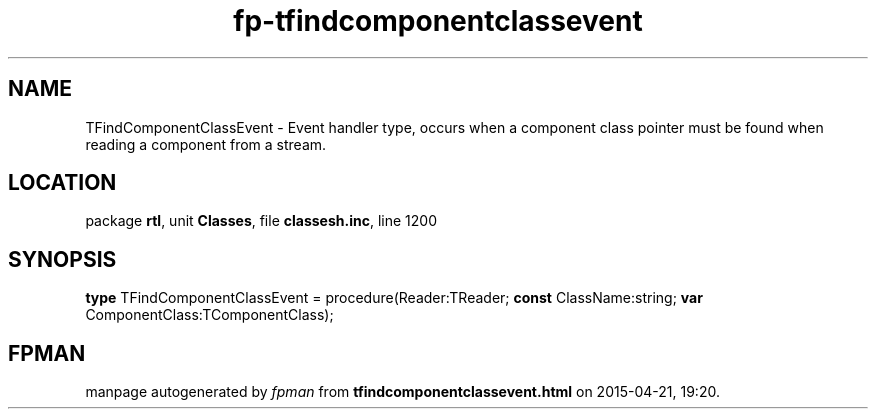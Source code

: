 .\" file autogenerated by fpman
.TH "fp-tfindcomponentclassevent" 3 "2014-03-14" "fpman" "Free Pascal Programmer's Manual"
.SH NAME
TFindComponentClassEvent - Event handler type, occurs when a component class pointer must be found when reading a component from a stream.
.SH LOCATION
package \fBrtl\fR, unit \fBClasses\fR, file \fBclassesh.inc\fR, line 1200
.SH SYNOPSIS
\fBtype\fR TFindComponentClassEvent = procedure(Reader:TReader; \fBconst\fR ClassName:string; \fBvar\fR ComponentClass:TComponentClass);
.SH FPMAN
manpage autogenerated by \fIfpman\fR from \fBtfindcomponentclassevent.html\fR on 2015-04-21, 19:20.

